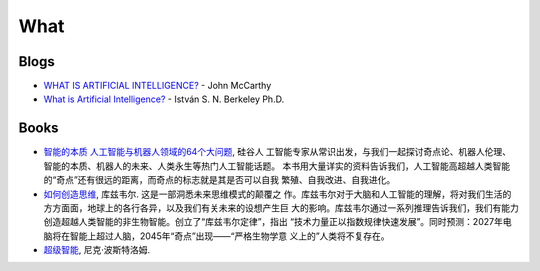 ====
What
====

Blogs
=====

* `WHAT IS ARTIFICIAL INTELLIGENCE? <http://www-formal.stanford.edu/jmc/whatisai/>`_ - John McCarthy
* `What is Artificial Intelligence? <http://www.ucs.louisiana.edu/~isb9112/dept/phil341/wisai/WhatisAI.html>`_ - István S. N. Berkeley Ph.D.


Books
=====

* `智能的本质 人工智能与机器人领域的64个大问题 <https://www.amazon.cn/%E5%9B%BE%E4%B9%A6/dp/B06VWZSVHK>`_, 硅谷人
  工智能专家从常识出发，与我们一起探讨奇点论、机器人伦理、智能的本质、机器人的未来、人类永生等热门人工智能话题。
  本书用大量详实的资料告诉我们，人工智能高超越人类智能的“奇点”还有很远的距离，而奇点的标志就是其是否可以自我
  繁殖、自我改进、自我进化。
* `如何创造思维 <https://book.douban.com/subject/25780470/>`_, 库兹韦尔. 这是一部洞悉未来思维模式的颠覆之
  作。库兹韦尔对于大脑和人工智能的理解，将对我们生活的方方面面，地球上的各行各异，以及我们有关未来的设想产生巨
  大的影响。库兹韦尔通过一系列推理告诉我们，我们有能力创造超越人类智能的非生物智能。创立了“库兹韦尔定律”，指出
  “技术力量正以指数规律快速发展”。同时预测：2027年电脑将在智能上超过人脑，2045年“奇点”出现——“严格生物学意
  义上的”人类将不复存在。
* `超级智能 <https://book.douban.com/subject/26308917/>`_, 尼克·波斯特洛姆.







